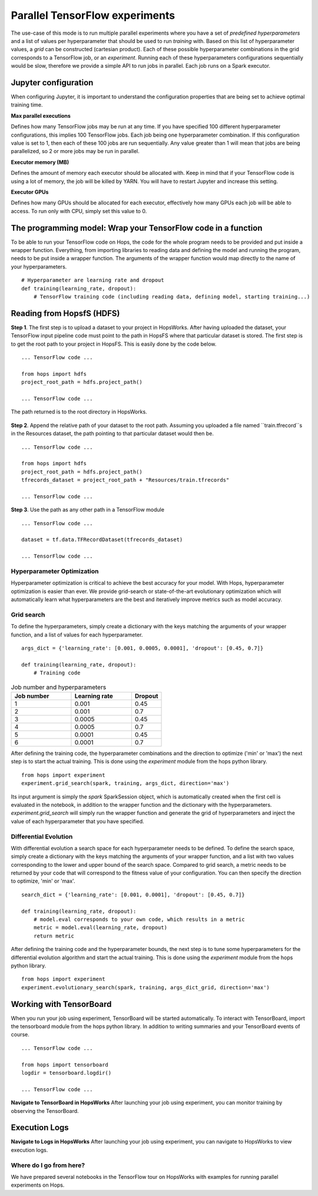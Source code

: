 ===============================
Parallel TensorFlow experiments
===============================
.. highlight:: python

The use-case of this mode is to run multiple parallel experiments where you have a set of *predefined hyperparameters* and a list of values per hyperparameter that should be used to run *training* with. Based on this list of hyperparameter values, a *grid* can be constructed (cartesian product). Each of these possible hyperparameter combinations in the grid corresponds to a TensorFlow job, or an *experiment*. Running each of these hyperparameters configurations sequentially would be slow, therefore we provide a simple API to run jobs in parallel. Each job runs on a Spark executor.


Jupyter configuration
#####################

When configuring Jupyter, it is important to understand the configuration properties that are being set to achieve optimal training time.

**Max parallel executions**

Defines how many TensorFlow jobs may be run at any time. If you have specified 100 different hyperparameter configurations, this implies 100 TensorFlow jobs. Each job being one hyperparameter combination. If this configuration value is set to 1, then each of these 100 jobs are run sequentially. Any value greater than 1 will mean that jobs are being parallelized, so 2 or more jobs may be run in parallel.

**Executor memory (MB)**

Defines the amount of memory each executor should be allocated with. Keep in mind that if your TensorFlow code is using a lot of memory, the job will be killed by YARN. You will have to restart Jupyter and increase this setting.

**Executor GPUs**

Defines how many GPUs should be allocated for each executor, effectively how many GPUs each job will be able to access. To run only with CPU, simply set this value to 0.


.. _experiment_mode.png: ../../_images/experiment_mode.png
.. figure:: ../../imgs/experiment_mode.png
   :alt: Experiment mode in Jupyter
   :target: `experiment_mode.png`_
   :align: center
   :figclass: align-center
   
    
The programming model: Wrap your TensorFlow code in a function
##############################################################

To be able to run your TensorFlow code on Hops, the code for the whole program needs to be provided and put inside a wrapper function. Everything, from importing libraries to reading data and defining the model and running the program, needs to be put inside a wrapper function. The arguments of the wrapper function would map directly to the name of your hyperparameters.

::

    # Hyperparameter are learning rate and dropout
    def training(learning_rate, dropout):
        # TensorFlow training code (including reading data, defining model, starting training...)

Reading from HopsfS (HDFS)
##########################

**Step 1**. The first step is to upload a dataset to your project in HopsWorks. After having uploaded the dataset, your TensorFlow input pipeline code must point to the path in HopsFS where that particular dataset is stored. The first step is to get the root path to your project in HopsFS. This is easily done by the code below.


::

    ... TensorFlow code ...

    from hops import hdfs
    project_root_path = hdfs.project_path()

    ... TensorFlow code ...
    
The path returned is to the root directory in HopsWorks.


.. _datasets-browser.png: ../../_images/datasets-browser.png
.. figure:: ../../imgs/datasets-browser.png
   :alt: Dataset browser
   :target: `datasets-browser.png`_
   :align: center
   :figclass: align-center


**Step 2**. Append the relative path of your dataset to the root path. Assuming you uploaded a file named ``train.tfrecord``s in the Resources dataset, the path pointing to that particular dataset would then be.

::

    ... TensorFlow code ...

    from hops import hdfs
    project_root_path = hdfs.project_path()
    tfrecords_dataset = project_root_path + "Resources/train.tfrecords"

    ... TensorFlow code ...

**Step 3**. Use the path as any other path in a TensorFlow module

::

    ... TensorFlow code ...
    
    dataset = tf.data.TFRecordDataset(tfrecords_dataset)
    
    ... TensorFlow code ...


Hyperparameter Optimization
---------------------------

Hyperparameter optimization is critical to achieve the best accuracy for your model. With Hops, hyperparameter optimization is easier than ever. We provide grid-search or state-of-the-art evolutionary optimization which will automatically learn what hyperparameters are the best and iteratively improve metrics such as model accuracy.

Grid search
-----------

To define the hyperparameters, simply create a dictionary with the keys matching the arguments of your wrapper function, and a list of values for each hyperparameter.

::
  
    args_dict = {'learning_rate': [0.001, 0.0005, 0.0001], 'dropout': [0.45, 0.7]}

    def training(learning_rate, dropout):
        # Training code


.. csv-table:: Job number and hyperparameters
   :header: "Job number", "Learning rate", "Dropout"
   :widths: 20, 20, 10

   "1", "0.001", "0.45"
   "2", "0.001", "0.7"
   "3", "0.0005", "0.45"
   "4", "0.0005", "0.7"
   "5", "0.0001", "0.45"
   "6", "0.0001", "0.7"


After defining the training code, the hyperparameter combinations and the direction to optimize ('min' or 'max') the next step is to start the actual training. This is done using the *experiment* module from the hops python library.

::

    from hops import experiment
    experiment.grid_search(spark, training, args_dict, direction='max')


Its input argument is simply the `spark` SparkSession object, which is automatically created when the first cell is evaluated in the notebook, in addition to the wrapper function and the dictionary with the hyperparameters. `experiment.grid_search` will simply run the wrapper function and generate the grid of hyperparameters and inject the value of each hyperparameter that you have specified.

Differential Evolution
----------------------

With differential evolution a search space for each hyperparameter needs to be defined. To define the search space, simply create a dictionary with the keys matching the arguments of your wrapper function, and a list with two values corresponding to the lower and upper bound of the search space. Compared to grid search, a metric needs to be returned by your code that will correspond to the fitness value of your configuration. You can then specify the direction to optimize, 'min' or 'max'.

::
  
    search_dict = {'learning_rate': [0.001, 0.0001], 'dropout': [0.45, 0.7]}

    def training(learning_rate, dropout):
        # model.eval corresponds to your own code, which results in a metric
        metric = model.eval(learning_rate, dropout)
        return metric
        
After defining the training code and the hyperparameter bounds, the next step is to tune some hyperparameters for the differential evolution algorithm and start the actual training. This is done using the *experiment* module from the hops python library.

::

    from hops import experiment
    experiment.evolutionary_search(spark, training, args_dict_grid, direction='max')

Working with TensorBoard
########################

When you run your job using experiment, TensorBoard will be started automatically. To interact with TensorBoard, import the tensorboard module from the hops python library. In addition to writing summaries and your TensorBoard events of course.

::

    ... TensorFlow code ...

    from hops import tensorboard
    logdir = tensorboard.logdir()

    ... TensorFlow code ...
    
**Navigate to TensorBoard in HopsWorks**
After launching your job using experiment, you can monitor training by observing the TensorBoard.

.. _jupyter.png: ../../_images/jupyter.png
.. figure:: ../../imgs/jupyter.png
   :alt: Navigate to TensorBoard 1
   :target: `jupyter.png`_
   :align: center
   :figclass: align-center

.. _overview.png: ../../_images/overview.png
.. figure:: ../../imgs/overview.png
   :alt: Navigate to TensorBoard 2
   :target: `overview.png`_
   :align: center
   :figclass: align-center

Execution Logs
########################

**Navigate to Logs in HopsWorks**
After launching your job using experiment, you can navigate to HopsWorks to view execution logs.

.. _logs.png: ../../_images/logs.png
.. figure:: ../../imgs/logs.png
   :alt: Logs location
   :target: `logs.png`_
   :align: center
   :figclass: align-center

.. _viewlogs.png: ../../_images/viewlogs.png
.. figure:: ../../imgs/viewlogs.png
   :alt: View execution logs
   :target: `viewlogs.png`_
   :align: center
   :figclass: align-center


Where do I go from here?
------------------------

We have prepared several notebooks in the TensorFlow tour on HopsWorks with examples for running parallel experiments on Hops.
